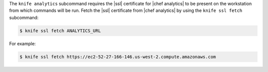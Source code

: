 .. The contents of this file may be included in multiple topics (using the includes directive).
.. The contents of this file should be modified in a way that preserves its ability to appear in multiple topics.


The ``knife analytics`` subcommand requires the |ssl| certificate for |chef analytics| to be present on the workstation from which commands will be run. Fetch the |ssl| certificate from |chef analytics| by using the ``knife ssl fetch`` subcommand:

.. code-block:: bash

   $ knife ssl fetch ANALYTICS_URL

For example:

.. code-block:: bash

   $ knife ssl fetch https://ec2-52-27-166-146.us-west-2.compute.amazonaws.com
